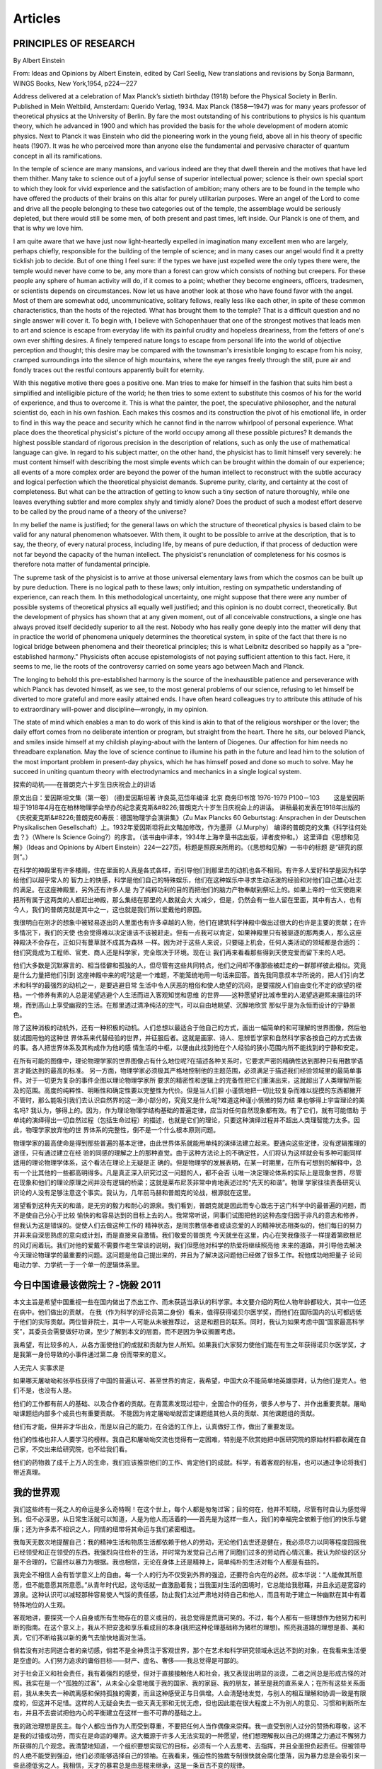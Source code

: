 Articles
--------------------------

PRINCIPLES  OF  RESEARCH
==========================

By Albert Einstein

From: Ideas and Opinions by Albert Einstein, edited by Carl Seelig, New translations and revisions by Sonja Barmann,
WINGS Books, New York,1954, p224—227

Address delivered at a celebration of Max Planck’s sixtieth birthday (1918) before the Physical Society in Berlin.
Published in Mein Weltbild, Amsterdam: Querido Verlag, 1934. Max Planck (1858—1947) was for many years professor of
theoretical physics at the University of Berlin. By fare the most outstanding of his contributions to physics is his
quantum theory, which he advanced in 1900 and which has provided the basis for the whole development of modern atomic
physics. Next to Planck it was Einstein who did the pioneering work in the young field, above all in his theory of
specific heats (1907). It was he who perceived more than anyone else the fundamental and pervasive character of quantum
concept in all its ramifications.


In the temple of science are many mansions, and various indeed are they that dwell therein and the motives that have
led them thither. Many take to science out of a joyful sense of superior intellectual power; science is their own
special sport to which they look for vivid experience and the satisfaction of ambition; many others are to be found
in the temple who have offered the products of their brains on this altar for purely utilitarian purposes. Were an
angel of the Lord to come and drive all the people belonging to these two categories out of the temple, the assemblage
would be seriously depleted, but there would still be some men, of both present and past times, left inside. Our Planck
is one of them, and that is why we love him.

I am quite aware that we have just now light-heartedly expelled in imagination many excellent men who are largely,
perhaps chiefly, responsible for the building of the temple of science; and in many cases our angel would find it
a pretty ticklish job to decide. But of one thing I feel sure: if the types we have just expelled were the only types
there were, the temple would never have come to be, any more than a forest can grow which consists of nothing but creepers.
For these people any sphere of human activity will do, if it comes to a point; whether they become engineers, officers,
tradesmen, or scientists depends on circumstances. Now let us have another look at those who have found favor with the
angel. Most of them are somewhat odd, uncommunicative, solitary fellows, really less like each other, in spite of these
common characteristics, than the hosts of the rejected. What has brought them to the temple? That is a difficult question
and no single answer will cover it. To begin with, I believe with Schopenhauer that one of the strongest motives that leads
men to art and science is escape from everyday life with its painful crudity and hopeless dreariness, from the fetters of
one's own ever shifting desires. A finely tempered nature longs to escape from personal life into the world of objective
perception and thought; this desire may be compared with the townsman's irresistible longing to escape from his noisy,
cramped surroundings into the silence of high mountains, where the eye ranges freely through the still, pure air and
fondly traces out the restful contours apparently built for eternity.

With this negative motive there goes a positive one. Man tries to make for himself in the fashion that suits him best
a simplified and intelligible picture of the world; he then tries to some extent to substitute this cosmos of his for
the world of experience, and thus to overcome it. This is what the painter, the poet, the speculative philosopher, and
the natural scientist do, each in his own fashion. Each makes this cosmos and its construction the pivot of his emotional
life, in order to find in this way the peace and security which he cannot find in the narrow whirlpool of personal
experience. What place does the theoretical physicist's picture of the world occupy among all these possible pictures?
It demands the highest possible standard of rigorous precision in the description of relations, such as only the use of
mathematical language can give. In regard to his subject matter, on the other hand, the physicist has to limit himself
very severely: he must content himself with describing the most simple events which can be brought within the domain of
our experience; all events of a more complex order are beyond the power of the human intellect to reconstruct with the
subtle accuracy and logical perfection which the theoretical physicist demands. Supreme purity, clarity, and certainty
at the cost of completeness. But what can be the attraction of getting to know such a tiny section of nature thoroughly,
while one leaves everything subtler and more complex shyly and timidly alone? Does the product of such a modest effort
deserve to be called by the proud name of a theory of the universe?

In my belief the name is justified; for the general laws on which the structure of theoretical physics is based claim
to be valid for any natural phenomenon whatsoever. With them, it ought to be possible to arrive at the description,
that is to say, the theory, of every natural process, including life, by means of pure deduction, if that process of
deduction were not far beyond the capacity of the human intellect. The physicist's renunciation of completeness for
his cosmos is therefore nota matter of fundamental principle.

The supreme task of the physicist is to arrive at those universal elementary laws from which the cosmos can be built
up by pure deduction. There is no logical path to these laws; only intuition, resting on sympathetic understanding of
experience, can reach them. In this methodological uncertainty, one might suppose that there were any number of possible
systems of theoretical physics all equally well justified; and this opinion is no doubt correct, theoretically. But the
development of physics has shown that at any given moment, out of all conceivable constructions, a single one has always
proved itself decidedly superior to all the rest. Nobody who has really gone deeply into the matter will deny that in
practice the world of phenomena uniquely determines the theoretical system, in spite of the fact that there is no logical
bridge between phenomena and their theoretical principles; this is what Leibnitz described so happily as a "pre-established
harmony." Physicists often accuse epistemologists of not paying sufficient attention to this fact. Here, it seems to me,
lie the roots of the controversy carried on some years ago between Mach and Planck.

The longing to behold this pre-established harmony is the source of the inexhaustible patience and perseverance with which
Planck has devoted himself, as we see, to the most general problems of our science, refusing to let himself be
diverted to more grateful and more easily attained ends. I have often heard colleagues try to attribute this attitude
of his to extraordinary will-power and discipline—wrongly, in my opinion.

The state of mind which enables a man to do work of this kind is akin to that of the religious worshiper or the lover;
the daily effort comes from no deliberate intention or program, but straight from the heart. There he sits, our beloved
Planck, and smiles inside himself at my childish playing-about with the lantern of Diogenes. Our affection for him needs
no threadbare explanation. May the love of science continue to illumine his path in the future and lead him to the solution
of the most important problem in present-day physics, which he has himself posed and done so much to solve. May he succeed
in uniting quantum theory with electrodynamics and mechanics in a single logical system.


探索的动机——在普朗克六十岁生日庆祝会上的讲话


原文出自：爱因斯坦文集（第一卷） (德)爱因斯坦著 许良英,范岱年编译  北京 商务印书馆 1976-1979  P100－103
　　这是爱因斯坦于1918年4月在在柏林物理学会举办的纪念麦克斯&#8226;普朗克六十岁生日庆祝会上的讲话。
讲稿最初发表在1918年出版的《庆祝麦克斯&#8226;普朗克60寿辰：德国物理学会演讲集》（Zu Max Plancks 60 Geburtstag:
Ansprachen in der Deutschen Physikalischen Gesellschaft）上。1932年爱因斯坦将此文略加修改，作为墨菲（J.Murphy）
编译的普朗克的文集《科学往何处去？》（Where Is Science Going?）的序言。（该书由中译本，1934年上海辛垦书店出版，译者皮仲和。）
这里译自《思想和见解》（Ideas and Opinions by Albert Einstein）224—227页。标题是照原来所用的。（《思想和见解》一书中的标题
是“研究的原则”。）   　　　　

在科学的神殿里有许多楼阁，住在里面的人真是各式各样，而引导他们到那里去的动机也各不相同。有许多人爱好科学是因为科学给他们以超乎常人的
智力上的快感，科学是他们自己的特殊娱乐，他们在这种娱乐中寻求生动活泼的经验和对他们自己雄心壮志的满足。在这座神殿里，另外还有许多人是
为了纯粹功利的目的而把他们的脑力产物奉献到祭坛上的。如果上帝的一位天使跑来把所有属于这两类的人都赶出神殿，那么集结在那里的人数就会大
大减少，但是，仍然会有一些人留在里面，其中有古人，也有今人，我们的普朗克就是其中之一，这也就是我们所以爱戴他的原因。　　

我很明白在刚才的想象中被轻易逐出的人里面也有许多卓越的人物，他们在建筑科学神殿中做出过很大的也许是主要的贡献；在许多情况下，我们的天使
也会觉得难以决定谁该不该被赶走。但有一点我可以肯定，如果神殿里只有被驱逐的那两类人，那么这座神殿决不会存在，正如只有蔓草就不成其为森林
一样。因为对于这些人来说，只要碰上机会，任何人类活动的领域都是合适的：他们究竟成为工程师、官吏、商人还是科学家，完全取决于环境。现在让
我们再来看看那些得到天使宠爱而留下来的人吧。　　

他们大多数是沉默寡言的、相当怪僻和孤独的人，但尽管有这些共同特点，他们之间却不像那些被赶走的一群那样彼此相似。究竟是什么力量把他们引到
这座神殿中来的呢?这是一个难题，不能笼统地用一句话来回答。首先我同意叔本华所说的，把人们引向艺术和科学的最强烈的动机之一，是要逃避日常
生活中令人厌恶的粗俗和使人绝望的沉闷，是要摆脱人们自由变化不定的欲望的桎梏。一个修养有素的人总是渴望逃避个人生活而进入客观知觉和思维
的世界——这种愿望好比城市里的人渴望逃避熙来攘往的环境，而到高山上享受幽寂的生活。在那里透过清净纯洁的空气，可以自由地眺望、沉醉地欣赏
那似乎是为永恒而设计的宁静景色。　　

除了这种消极的动机外，还有一种积极的动机。人们总想以最适合于他自己的方式，画出一幅简单的和可理解的世界图像，然后他就试图用他的这种世
界体系来代替经验的世界，并征服后者。这就是画家、诗人、思辨哲学家和自然科学家各按自己的方式去做的事。各人把世界体系及其构成作为他的感
情生活的中枢，以便由此找到他在个人经验的狭小范围内所不能找到的宁静和安定。　　

在所有可能的图像中，理论物理学家的世界图像占有什么地位呢?在描述各种关系时，它要求严密的精确性达到那种只有用数学语言才能达到的最高的标准。
另一方面，物理学家必须极其严格地控制他的主题范围，必须满足于描述我们经验领域里的最简单事件。对于一切更为复杂的事件企图以理论物理学家所
要求的精密性和逻辑上的完备性把它们重演出来，这就超出了人类理智所能及的范围。高度的纯粹性、明晰性和确定性要以完整性为代价。但是当人们胆
小谨慎地把一切比较复杂而难以捉摸的东西都撇开不管时，那么能吸引我们去认识自然界的这一渺小部分的，究竟又是什么呢?难道这种谨小慎微的努力结
果也够得上宇宙理论的美名吗? 我认为，够得上的。因为，作为理论物理学结构基础的普遍定律，应当对任何自然现象都有效。有了它们，就有可能借助
于单纯的演绎得出一切自然过程（包括生命过程）的描述，也就是它们的理论，只要这种演绎过程并不超出人类理智能力太多。因此，物理学家放弃他的世
界体系的完整性，倒不是一个什么根本原则问题。　　

物理学家的最高使命是得到那些普遍的基本定律，由此世界体系就能用单纯的演绎法建立起来。要通向这些定律，没有逻辑推理的途径，只有通过建立在经
验的同感的理解之上的那种直觉。由于这种方法论上的不确定性，人们将认为这样就会有多种可能同样适用的理论物理学体系，这个看法在理论上无疑是正
确的。但是物理学的发展表明，在某一时期里，在所有可想到的解释中，总有一个比其他的一些都高明得多。凡是真正深入研究过这一问题的人，都不会否
认唯一决定理论体系的实际上是现象世界，尽管在现象和他们的理论原理之间并没有逻辑的桥梁；这就是莱布尼茨非常中肯地表述过的“先天的和谐”。物理
学家往往责备研究认识论的人没有足够注意这个事实。我认为，几年前马赫和普朗克的论战，根源就在这里。　　

渴望看到这种先天的和谐，是无穷的毅力和耐心的源泉。我们看到，普朗克就是因此而专心致志于这门科学中的最普遍的问题，而不是使自己分心于比较
愉快的和容易达到的目标上去的人。我常常听说，同事们试图把他的这种态度归因于非凡的意志和修养，但我认为这是错误的。促使人们去做这种工作的
精神状态，是同宗教信奉者或谈恋爱的人的精神状态相类似的，他们每日的努力并非来自深思熟虑的意向或计划，而是直接来自激情。我们敬爱的普朗克
今天就坐在这里，内心在笑我像孩子一样提着第欧根尼的风灯闹着玩。我们对他的爱戴不需要作老生常谈的说明，我们但愿他对科学的热爱将继续照亮他
未来的道路，并引导他去解决今天理论物理学的最重要的问题。这问题是他自己提出来的，并且为了解决这问题他已经做了很多工作。祝他成功地把量子
论同电动力学、力学统一于一个单一的逻辑体系里。

今日中国谁最该做院士？-饶毅 2011 
====================================

本文主旨是希望中国重视一些在国内做出了杰出工作、而未获适当承认的科学家。本文要介绍的两位人物年龄都较大，其中一位还在病中。他们做出的贡献，
在我（作为科学的评论员第二身份）看来，值得获得诺贝尔医学奖，而他们在国际国内的认可都远低于他们的实际贡献。两位皆非院士，其中一人可能从未被推荐过，
这是和题目的联系。同时，我认为如果考虑中国“国家最高科学奖”，其委员会需要做好功课，至少了解到本文的层面，而不是因为争议搁置考虑。       

我希望，有比较多的人，从各方面使他们的成就和贡献为世人所知。如果我们大家努力使他们能在有生之年获得诺贝尔医学奖，才是我第一身份导致的小事件通过第二身
份而带来的意义。        

人无完人 实事求是         

如果哪天屠呦呦和张亭栋获得了中国的普遍认可、甚至世界的肯定，我希望，中国大众不能简单地英雄崇拜，认为他们是完人。他们不是，也没有人是。         

他们的工作都有前人的基础、以及合作者的贡献。在青蒿素发现过程中，全国合作的任务，很多人参与了、并作出重要贡献。屠呦呦课题组内部多个成员也有重要贡献。
不能因为肯定屠呦呦就否定课题组其他人员的贡献、其他课题组的贡献。         

他们有才能，但并非才华出众，而是以自己的能力，在合适的工作上，认真做好工作，做出了重要发现。         

他们的性格也非人人要学习的榜样。我自己和屠呦呦交流也觉得有一定困难，特别是不欣赏她把中医研究院的原始材料都收藏在自己家，不交出来给研究院，也不给我们看。 

他们的药物救了成千上万人的生命，我们应该推崇他们的工作、肯定他们的成就。科学，有着客观的标准，也可以通过争论将我们带近真理。

我的世界观
====================================

我们这些终有一死之人的命运是多么奇特啊！在这个世上，每个人都是匆匆过客；目的何在，他并不知晓，尽管有时自认为感觉得到。但不必深思，从日常生活就可以知道，人是为他人而活着的——首先是为这样一些人，我们的幸福完全依赖于他们的快乐与健康；还为许多素不相识之人，同情的纽带将其命运与我们紧密相连。

我每天无数次地提醒自己：我的精神生活和物质生活都依赖于他人的劳动，无论他们去世还是健在，我必须尽力以同等程度回报我已经领受和正在领受的东西。我强烈向往俭朴的生活，并时常为发觉自己占用了同胞们过多的劳动而心情沉重。我认为阶级的区分是不合理的，它最终以暴力为根据。我也相信，无论在身体上还是精神上，简单纯朴的生活对每个人都是有益的。

我完全不相信人会有哲学意义上的自由。每一个人的行为不仅受到外界的强迫，还要符合内在的必然。叔本华说：“人能做其所意愿，但不能意愿其所意愿。”从青年时代起，这句话就一直激励着我；当我面对生活的困境时，它总能给我慰藉，并且永远是宽容的源泉。这种认识可以减轻那种容易使人气馁的责任感，防止我们太过严肃地对待自己和他人，而且有助于建立一种幽默在其中有着特殊地位的人生观。

客观地讲，要探究一个人自身或所有生物存在的意义或目的，我总觉得是荒唐可笑的。不过，每个人都有一些理想作为他努力和判断的指南。在这个意义上，我从不把安逸和享乐看成目的本身(我把这种伦理基础称为猪栏的理想)。照亮我道路的理想是善、美和真，它们不断给我以新的勇气去愉快地面对生活。

倘若没有对志同道合者的亲切感，倘若不是全神贯注于客观世界，那个在艺术和科学研究领域永远达不到的对象，在我看来生活便是空虚的。人们努力追求的庸俗目标——财产、虚名、奢侈——我总觉得是可鄙的。

对于社会正义和社会责任，我有着强烈的感受，但对于直接接触他人和社会，我又表现出明显的淡漠，二者之间总是形成古怪的对照。我实在是一个“孤独的过客”，从未全心全意地属于我的国家、我的家庭、我的朋友，甚至是我的直系亲人；在所有这些关系面前，我从未失去一种疏离感和保持孤独的需要，而且这种感受正与日俱增。人会清楚地发觉，与别人的相互理解和协调一致是有限度的，但这并不足惜。这样的人无疑会失去一些天真无邪和无忧无虑，但也因此能在很大程度上不为别人的意见、习惯和判断所左右，并且不去尝试把他内心的平衡建立在这样一些不可靠的基础之上。

我的政治理想是民主。每个人都应当作为人而受到尊重，不要把任何人当作偶像来崇拜。我一直受到别人过分的赞扬和尊敬，这不是我的过错或功劳，而实在是命运的嘲弄。这大概源于许多人无法实现的一种愿望，他们想理解我以自己的绵薄之力通过不懈努力所获得的几个观念。我清楚地知道，一个组织要想实现它的目标，必须有一个人去思考、去指挥，并且全面担负起责任。但被领导的人绝不能受到强迫，他们必须能够选择自己的领袖。在我看来，强迫性的独裁专制很快就会腐化堕落，因为暴力总是会吸引来一些品德低劣之人。我相信，天才的暴君总是由恶棍来继承，这是一条亘古不变的规律。

因此，我总是强烈反对当今意大利和俄国的那些制度。今天欧洲的民主形式之所以受到质疑，不能归咎于民主原则本身，而是由于政府缺乏稳定性以及选举制度中人性考虑不足所造成的。在这方面，我相信美国已经找到了正确的道路。他们选出的总统任期足够长，有充分的权力来真正履行职责。而在德国的政治制度中，我所看重的是，它为救助病人或贫困的人作了广泛规定。在丰富多彩的人类生活中，我认为真正可贵的不是政治上的国家，而是有创造性和情感的个人，是人格；只有个人才能创造出高贵和崇高的东西，而民众本身在思想和感觉上总是迟钝的。




辩论--说服的艺术
================

争论变成了争吵，论证变成了论断
不以同情之理解，不以包容之精神，不以协商之理性。
自省才能有效立论，包容才能有效辩护。

最见人性的地方，是看一个人对自作自受但是罪不至此的事情，到底更强调“自作自受”，还是更强调“罪不至此”。
说的更具体一点：你会不会因为一件事情必然会招致很多人砸石头，就自己也去砸石头，或者为砸石头的人辩护。 ​​​


礼者，养人之欲，给人之求，使欲不必穷乎物，物必不屈乎欲。  人一之于礼义，则两得之矣；一之于情性，则两
失之矣。



